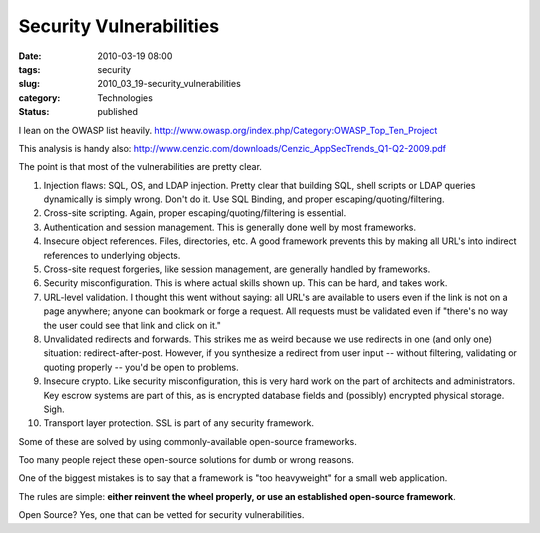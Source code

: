 Security Vulnerabilities
========================

:date: 2010-03-19 08:00
:tags: security
:slug: 2010_03_19-security_vulnerabilities
:category: Technologies
:status: published

I lean on the OWASP list heavily.
http://www.owasp.org/index.php/Category:OWASP_Top_Ten_Project

This analysis is handy also:
http://www.cenzic.com/downloads/Cenzic_AppSecTrends_Q1-Q2-2009.pdf

The point is that most of the vulnerabilities are pretty clear.

#.  Injection flaws: SQL, OS, and LDAP injection. Pretty clear that
    building SQL, shell scripts or LDAP queries dynamically is simply
    wrong. Don't do it. Use SQL Binding, and proper
    escaping/quoting/filtering.

#.  Cross-site scripting. Again, proper escaping/quoting/filtering is
    essential.

#.  Authentication and session management. This is generally done well
    by most frameworks.

#.  Insecure object references. Files, directories, etc. A good
    framework prevents this by making all URL's into indirect
    references to underlying objects.

#.  Cross-site request forgeries, like session management, are
    generally handled by frameworks.

#.  Security misconfiguration. This is where actual skills shown up.
    This can be hard, and takes work.

#.  URL-level validation. I thought this went without saying: all
    URL's are available to users even if the link is not on a page
    anywhere; anyone can bookmark or forge a request. All requests
    must be validated even if "there's no way the user could see that
    link and click on it."

#.  Unvalidated redirects and forwards. This strikes me as weird
    because we use redirects in one (and only one) situation:
    redirect-after-post. However, if you synthesize a redirect from
    user input -- without filtering, validating or quoting properly --
    you'd be open to problems.

#.  Insecure crypto. Like security misconfiguration, this is very hard
    work on the part of architects and administrators. Key escrow
    systems are part of this, as is encrypted database fields and
    (possibly) encrypted physical storage. Sigh.

#.  Transport layer protection. SSL is part of any security framework.

Some of these are solved by using commonly-available open-source
frameworks.

Too many people reject these open-source solutions for dumb or
wrong reasons.

One of the biggest mistakes is to say that a framework is "too
heavyweight" for a small web application.

The rules are simple: **either reinvent the wheel properly, or use
an established open-source framework**.

Open Source? Yes, one that can be vetted for security
vulnerabilities.





